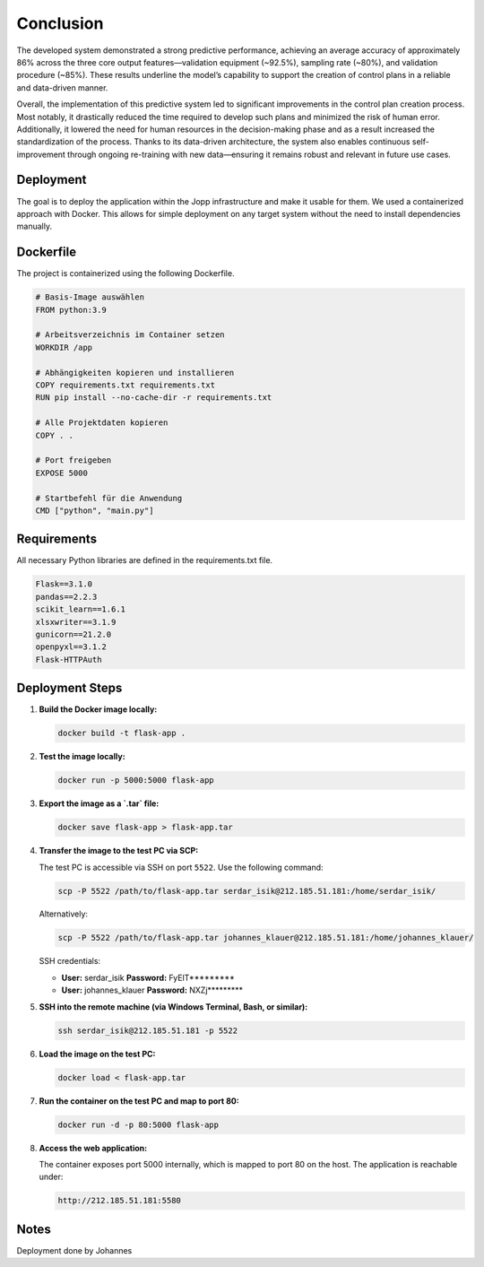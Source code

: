 Conclusion
=====

The developed system demonstrated a strong predictive performance, achieving an average accuracy of approximately 86% across the three core output features—validation equipment (~92.5%), sampling rate (~80%), and validation procedure (~85%). These results underline the model’s capability to support the creation of control plans in a reliable and data-driven manner.

Overall, the implementation of this predictive system led to significant improvements in the control plan creation process. Most notably, it drastically reduced the time required to develop such plans and minimized the risk of human error. Additionally, it lowered the need for human resources in the decision-making phase and as a result increased the standardization of the process. Thanks to its data-driven architecture, the system also enables continuous self-improvement through ongoing re-training with new data—ensuring it remains robust and relevant in future use cases.


Deployment
^^^^^^^^^^^^^^^^^

The goal is to deploy the application within the Jopp infrastructure and make it usable for them.
We used a containerized approach with Docker. This allows for simple deployment on any target system without the need to install dependencies manually.

Dockerfile
^^^^^^^^^^^^^^^^^

The project is containerized using the following Dockerfile.

.. code-block:: python

    # Basis-Image auswählen
    FROM python:3.9

    # Arbeitsverzeichnis im Container setzen
    WORKDIR /app

    # Abhängigkeiten kopieren und installieren
    COPY requirements.txt requirements.txt
    RUN pip install --no-cache-dir -r requirements.txt

    # Alle Projektdaten kopieren
    COPY . .

    # Port freigeben
    EXPOSE 5000

    # Startbefehl für die Anwendung
    CMD ["python", "main.py"]

Requirements
^^^^^^^^^^^^^^^^^

All necessary Python libraries are defined in the requirements.txt file.

.. code-block:: python
    
    Flask==3.1.0
    pandas==2.2.3
    scikit_learn==1.6.1
    xlsxwriter==3.1.9
    gunicorn==21.2.0
    openpyxl==3.1.2
    Flask-HTTPAuth

Deployment Steps
^^^^^^^^^^^^^^^^^

1. **Build the Docker image locally:**

   .. code-block:: bash

      docker build -t flask-app .

2. **Test the image locally:**

   .. code-block:: bash

      docker run -p 5000:5000 flask-app

3. **Export the image as a `.tar` file:**

   .. code-block:: bash

      docker save flask-app > flask-app.tar

4. **Transfer the image to the test PC via SCP:**

   The test PC is accessible via SSH on port ``5522``. Use the following command:

   .. code-block:: bash

      scp -P 5522 /path/to/flask-app.tar serdar_isik@212.185.51.181:/home/serdar_isik/

   Alternatively:

   .. code-block:: bash

      scp -P 5522 /path/to/flask-app.tar johannes_klauer@212.185.51.181:/home/johannes_klauer/

   SSH credentials:

   - **User:** serdar_isik  
     **Password:** FyElT*********

   - **User:** johannes_klauer  
     **Password:** NXZj*********

5. **SSH into the remote machine (via Windows Terminal, Bash, or similar):**

   .. code-block:: bash

      ssh serdar_isik@212.185.51.181 -p 5522

6. **Load the image on the test PC:**

   .. code-block:: bash

      docker load < flask-app.tar

7. **Run the container on the test PC and map to port 80:**

   .. code-block:: bash

      docker run -d -p 80:5000 flask-app

8. **Access the web application:**

   The container exposes port 5000 internally, which is mapped to port 80 on the host.
   The application is reachable under:

   .. code-block:: text

      http://212.185.51.181:5580


Notes
^^^^^^^^^^^^^^^^^
Deployment done by Johannes